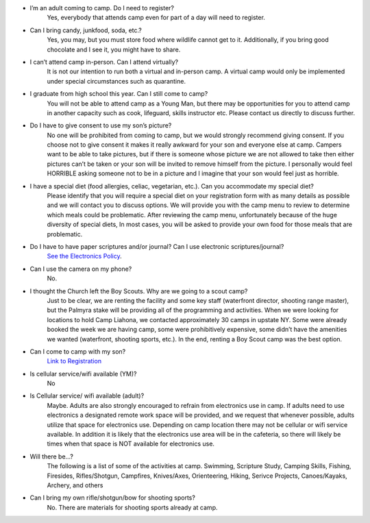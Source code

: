 .. title: FAQ
.. slug: faq
.. date: 2022-01-31 19:23:33 UTC-05:00
.. tags: 
.. category: 
.. link: 
.. description: 
.. type: text

- I’m an adult coming to camp. Do I need to register? 
    Yes, everybody that attends camp even for part of a day will need to register.

- Can I bring candy, junkfood, soda, etc.? 
    Yes, you may, but you must store food where wildlife cannot get to it. Additionally, if you bring good chocolate and I see it, you might have to share.

- I can’t attend camp in-person. Can I attend virtually? 
    It is not our intention to run both a virtual and in-person camp. A virtual camp would only be implemented under special circumstances such as quarantine.

- I graduate from high school this year. Can I still come to camp? 
    You will not be able to attend camp as a Young Man, but there may be opportunities for you to attend camp in another capacity such as cook, lifeguard, skills instructor etc. Please contact us directly to discuss further.

- Do I have to give consent to use my son’s picture? 
    No one will be prohibited from coming to camp, but we would strongly recommend giving consent. If you choose not to give consent it makes it really awkward for your son and everyone else at camp. Campers want to be able to take pictures, but if there is someone whose picture we are not allowed to take then either pictures can’t be taken or your son will be invited to remove himself from the picture. I personally would feel HORRIBLE asking someone not to be in a picture and I imagine that your son would feel just as horrible.

- I have a special diet (food allergies, celiac, vegetarian, etc.). Can you accommodate my special diet? 
    Please identify that you will require a special diet on your registration form with as many details as possible and we will contact you to discuss options. We will provide you with the camp menu to review to determine which meals could be problematic. After reviewing the camp menu, unfortunately because of the huge diversity of special diets, In most cases, you will be asked to provide your own food for those meals that are problematic.

- Do I have to have paper scriptures and/or journal? Can I use electronic scriptures/journal? 
    `See the Electronics Policy <link://slug/electronics-policy>`_.

- Can I use the camera on my phone? 
    No.

- I thought the Church left the Boy Scouts. Why are we going to a scout camp?
    Just to be clear, we are renting the facility and some key staff (waterfront director, shooting range master), but the Palmyra stake will be providing all of the programming and activities. When we were looking for locations to hold Camp Liahona, we contacted approximately 30 camps in upstate NY. Some were already booked the week we are having camp, some were prohibitively expensive, some didn’t have the amenities we wanted (waterfront, shooting sports, etc.). In the end, renting a Boy Scout camp was the best option.

- Can I come to camp with my son? 
    `Link to Registration <link://slug/registration>`_

- Is cellular service/wifi available (YM)?
    No

- Is Cellular service/ wifi available (adult)? 
    Maybe. Adults are also strongly encouraged to refrain from electronics use in camp. If adults need to use electronics a designated remote work space will be provided, and we request that whenever possible, adults utilize that space for electronics use. Depending on camp location there may not be cellular or wifi service available. In addition it is likely that the electronics use area will be in the cafeteria, so there will likely be times when that space is NOT available for electronics use.

- Will there be…?
    The following is a list of some of the activities at camp.  Swimming, Scripture Study, Camping Skills, Fishing, Firesides, Rifles/Shotgun, Campfires, Knives/Axes, Orienteering, Hiking, Serivce Projects, Canoes/Kayaks, Archery, and others

- Can I bring my own rifle/shotgun/bow for shooting sports?
    No. There are materials for shooting sports already at camp.

